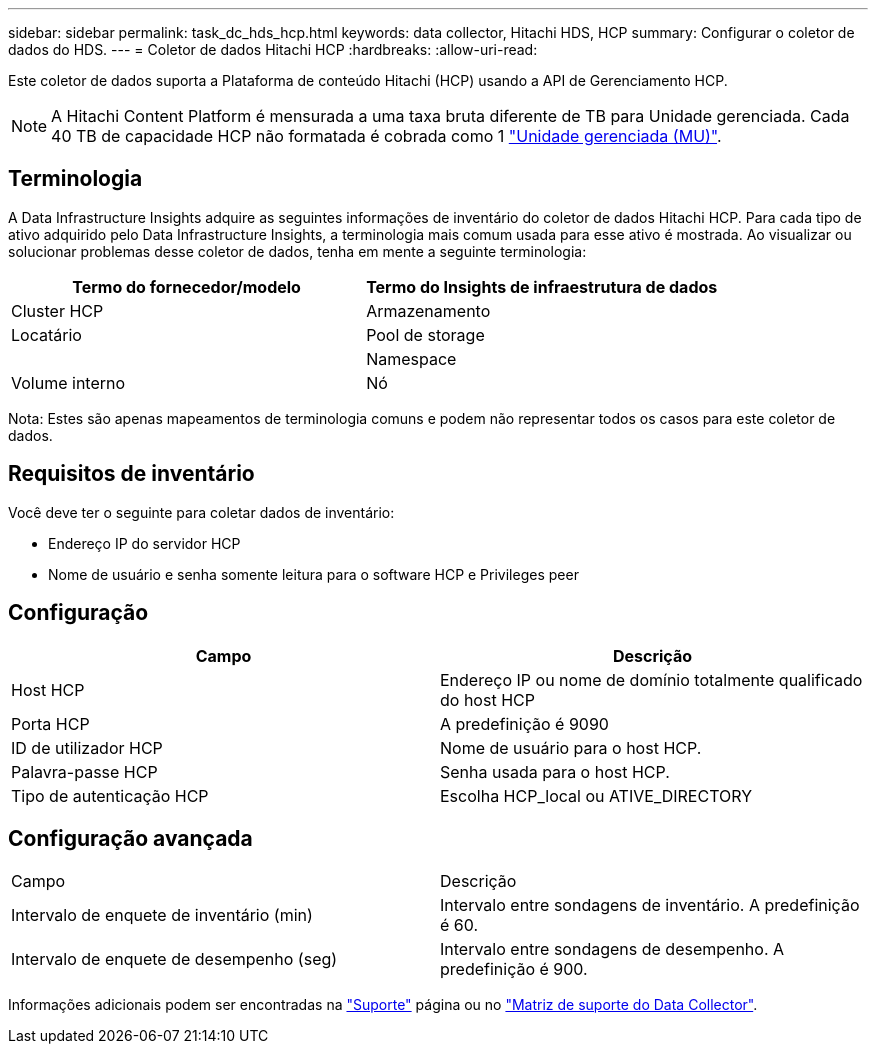 ---
sidebar: sidebar 
permalink: task_dc_hds_hcp.html 
keywords: data collector, Hitachi HDS, HCP 
summary: Configurar o coletor de dados do HDS. 
---
= Coletor de dados Hitachi HCP
:hardbreaks:
:allow-uri-read: 


[role="lead"]
Este coletor de dados suporta a Plataforma de conteúdo Hitachi (HCP) usando a API de Gerenciamento HCP.


NOTE: A Hitachi Content Platform é mensurada a uma taxa bruta diferente de TB para Unidade gerenciada. Cada 40 TB de capacidade HCP não formatada é cobrada como 1 link:concept_subscribing_to_cloud_insights.html#pricing["Unidade gerenciada (MU)"].



== Terminologia

A Data Infrastructure Insights adquire as seguintes informações de inventário do coletor de dados Hitachi HCP. Para cada tipo de ativo adquirido pelo Data Infrastructure Insights, a terminologia mais comum usada para esse ativo é mostrada. Ao visualizar ou solucionar problemas desse coletor de dados, tenha em mente a seguinte terminologia:

[cols="2*"]
|===
| Termo do fornecedor/modelo | Termo do Insights de infraestrutura de dados 


| Cluster HCP | Armazenamento 


| Locatário | Pool de storage 


|  | Namespace 


| Volume interno | Nó 
|===
Nota: Estes são apenas mapeamentos de terminologia comuns e podem não representar todos os casos para este coletor de dados.



== Requisitos de inventário

Você deve ter o seguinte para coletar dados de inventário:

* Endereço IP do servidor HCP
* Nome de usuário e senha somente leitura para o software HCP e Privileges peer




== Configuração

[cols="2*"]
|===
| Campo | Descrição 


| Host HCP | Endereço IP ou nome de domínio totalmente qualificado do host HCP 


| Porta HCP | A predefinição é 9090 


| ID de utilizador HCP | Nome de usuário para o host HCP. 


| Palavra-passe HCP | Senha usada para o host HCP. 


| Tipo de autenticação HCP | Escolha HCP_local ou ATIVE_DIRECTORY 
|===


== Configuração avançada

|===


| Campo | Descrição 


| Intervalo de enquete de inventário (min) | Intervalo entre sondagens de inventário. A predefinição é 60. 


| Intervalo de enquete de desempenho (seg) | Intervalo entre sondagens de desempenho. A predefinição é 900. 
|===
Informações adicionais podem ser encontradas na link:concept_requesting_support.html["Suporte"] página ou no link:reference_data_collector_support_matrix.html["Matriz de suporte do Data Collector"].
